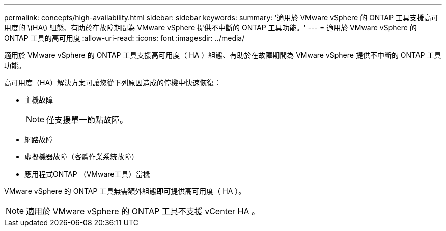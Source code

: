 ---
permalink: concepts/high-availability.html 
sidebar: sidebar 
keywords:  
summary: '適用於 VMware vSphere 的 ONTAP 工具支援高可用度的 \(HA\) 組態、有助於在故障期間為 VMware vSphere 提供不中斷的 ONTAP 工具功能。' 
---
= 適用於 VMware vSphere 的 ONTAP 工具的高可用度
:allow-uri-read: 
:icons: font
:imagesdir: ../media/


[role="lead"]
適用於 VMware vSphere 的 ONTAP 工具支援高可用度（ HA ）組態、有助於在故障期間為 VMware vSphere 提供不中斷的 ONTAP 工具功能。

高可用度（HA）解決方案可讓您從下列原因造成的停機中快速恢復：

* 主機故障
+

NOTE: 僅支援單一節點故障。

* 網路故障
* 虛擬機器故障（客體作業系統故障）
* 應用程式ONTAP （VMware工具）當機


VMware vSphere 的 ONTAP 工具無需額外組態即可提供高可用度（ HA ）。


NOTE: 適用於 VMware vSphere 的 ONTAP 工具不支援 vCenter HA 。

